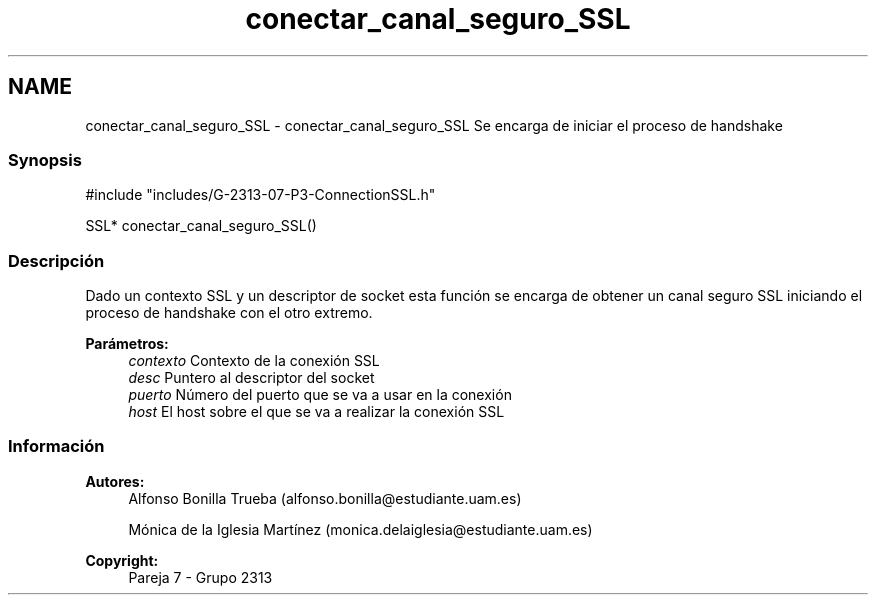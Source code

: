 .TH "conectar_canal_seguro_SSL" 3 "Lunes, 8 de Mayo de 2017" "Version Versión&nbsp;1.2" "Redes de Comunicaciones 2" \" -*- nroff -*-
.ad l
.nh
.SH NAME
conectar_canal_seguro_SSL \- conectar_canal_seguro_SSL 
Se encarga de iniciar el proceso de handshake
.PP
.SS "Synopsis"
.PP
.PP
.nf
#include "includes/G\-2313\-07\-P3\-ConnectionSSL\&.h"

SSL* conectar_canal_seguro_SSL()
.fi
.PP
.PP
.SS "Descripción"
.PP
Dado un contexto SSL y un descriptor de socket esta función se encarga de obtener un canal seguro SSL iniciando el proceso de handshake con el otro extremo\&.
.PP
\fBParámetros:\fP
.RS 4
\fIcontexto\fP Contexto de la conexión SSL 
.br
\fIdesc\fP Puntero al descriptor del socket 
.br
\fIpuerto\fP Número del puerto que se va a usar en la conexión 
.br
\fIhost\fP El host sobre el que se va a realizar la conexión SSL
.RE
.PP
.PP
.PP
.SS "Información"
.PP
\fBAutores:\fP
.RS 4
Alfonso Bonilla Trueba (alfonso.bonilla@estudiante.uam.es) 
.PP
Mónica de la Iglesia Martínez (monica.delaiglesia@estudiante.uam.es) 
.RE
.PP
\fBCopyright:\fP
.RS 4
Pareja 7 - Grupo 2313
.RE
.PP
.PP
 
